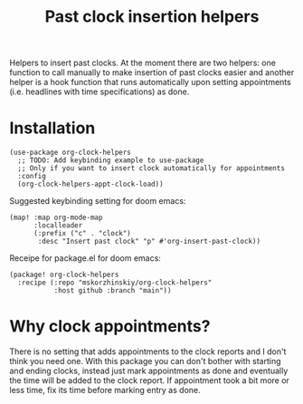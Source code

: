 #+TITLE: Past clock insertion helpers

Helpers to insert past clocks. At the moment there are two helpers: one function
  to call manually to make insertion of past clocks easier and another helper is
  a hook function that runs automatically upon setting appointments (i.e.
  headlines with time specifications) as done.

* Installation

#+begin_src elisp
(use-package org-clock-helpers
  ;; TODO: Add keybinding example to use-package
  ;; Only if you want to insert clock automatically for appointments
  :config
  (org-clock-helpers-appt-clock-load))
#+end_src

Suggested keybinding setting for doom emacs:
#+begin_src elisp
(map! :map org-mode-map
      :localleader
      (:prefix ("c" . "clock")
       :desc "Insert past clock" "p" #'org-insert-past-clock))
#+end_src

Receipe for package.el for doom emacs:
#+begin_src elisp
(package! org-clock-helpers
  :recipe (:repo "mskorzhinskiy/org-clock-helpers"
           :host github :branch "main"))
#+end_src

* Why clock appointments?

There is no setting that adds appointments to the clock reports and I don't
  think you need one. With this package you can don't bother with starting and
  ending clocks, instead just mark appointments as done and eventually the time
  will be added to the clock report. If appointment took a bit more or less
  time, fix its time before marking entry as done.
